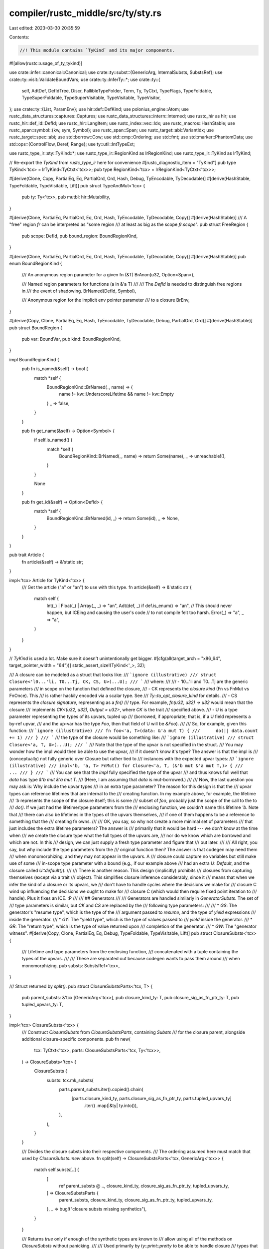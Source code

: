 compiler/rustc_middle/src/ty/sty.rs
===================================

Last edited: 2023-03-30 20:35:59

Contents:

.. code-block:: rs

    //! This module contains `TyKind` and its major components.

#![allow(rustc::usage_of_ty_tykind)]

use crate::infer::canonical::Canonical;
use crate::ty::subst::{GenericArg, InternalSubsts, SubstsRef};
use crate::ty::visit::ValidateBoundVars;
use crate::ty::InferTy::*;
use crate::ty::{
    self, AdtDef, DefIdTree, Discr, FallibleTypeFolder, Term, Ty, TyCtxt, TypeFlags, TypeFoldable,
    TypeSuperFoldable, TypeSuperVisitable, TypeVisitable, TypeVisitor,
};
use crate::ty::{List, ParamEnv};
use hir::def::DefKind;
use polonius_engine::Atom;
use rustc_data_structures::captures::Captures;
use rustc_data_structures::intern::Interned;
use rustc_hir as hir;
use rustc_hir::def_id::DefId;
use rustc_hir::LangItem;
use rustc_index::vec::Idx;
use rustc_macros::HashStable;
use rustc_span::symbol::{kw, sym, Symbol};
use rustc_span::Span;
use rustc_target::abi::VariantIdx;
use rustc_target::spec::abi;
use std::borrow::Cow;
use std::cmp::Ordering;
use std::fmt;
use std::marker::PhantomData;
use std::ops::{ControlFlow, Deref, Range};
use ty::util::IntTypeExt;

use rustc_type_ir::sty::TyKind::*;
use rustc_type_ir::RegionKind as IrRegionKind;
use rustc_type_ir::TyKind as IrTyKind;

// Re-export the `TyKind` from `rustc_type_ir` here for convenience
#[rustc_diagnostic_item = "TyKind"]
pub type TyKind<'tcx> = IrTyKind<TyCtxt<'tcx>>;
pub type RegionKind<'tcx> = IrRegionKind<TyCtxt<'tcx>>;

#[derive(Clone, Copy, PartialEq, Eq, PartialOrd, Ord, Hash, Debug, TyEncodable, TyDecodable)]
#[derive(HashStable, TypeFoldable, TypeVisitable, Lift)]
pub struct TypeAndMut<'tcx> {
    pub ty: Ty<'tcx>,
    pub mutbl: hir::Mutability,
}

#[derive(Clone, PartialEq, PartialOrd, Eq, Ord, Hash, TyEncodable, TyDecodable, Copy)]
#[derive(HashStable)]
/// A "free" region `fr` can be interpreted as "some region
/// at least as big as the scope `fr.scope`".
pub struct FreeRegion {
    pub scope: DefId,
    pub bound_region: BoundRegionKind,
}

#[derive(Clone, PartialEq, PartialOrd, Eq, Ord, Hash, TyEncodable, TyDecodable, Copy)]
#[derive(HashStable)]
pub enum BoundRegionKind {
    /// An anonymous region parameter for a given fn (&T)
    BrAnon(u32, Option<Span>),

    /// Named region parameters for functions (a in &'a T)
    ///
    /// The `DefId` is needed to distinguish free regions in
    /// the event of shadowing.
    BrNamed(DefId, Symbol),

    /// Anonymous region for the implicit env pointer parameter
    /// to a closure
    BrEnv,
}

#[derive(Copy, Clone, PartialEq, Eq, Hash, TyEncodable, TyDecodable, Debug, PartialOrd, Ord)]
#[derive(HashStable)]
pub struct BoundRegion {
    pub var: BoundVar,
    pub kind: BoundRegionKind,
}

impl BoundRegionKind {
    pub fn is_named(&self) -> bool {
        match *self {
            BoundRegionKind::BrNamed(_, name) => {
                name != kw::UnderscoreLifetime && name != kw::Empty
            }
            _ => false,
        }
    }

    pub fn get_name(&self) -> Option<Symbol> {
        if self.is_named() {
            match *self {
                BoundRegionKind::BrNamed(_, name) => return Some(name),
                _ => unreachable!(),
            }
        }

        None
    }

    pub fn get_id(&self) -> Option<DefId> {
        match *self {
            BoundRegionKind::BrNamed(id, _) => return Some(id),
            _ => None,
        }
    }
}

pub trait Article {
    fn article(&self) -> &'static str;
}

impl<'tcx> Article for TyKind<'tcx> {
    /// Get the article ("a" or "an") to use with this type.
    fn article(&self) -> &'static str {
        match self {
            Int(_) | Float(_) | Array(_, _) => "an",
            Adt(def, _) if def.is_enum() => "an",
            // This should never happen, but ICEing and causing the user's code
            // to not compile felt too harsh.
            Error(_) => "a",
            _ => "a",
        }
    }
}

// `TyKind` is used a lot. Make sure it doesn't unintentionally get bigger.
#[cfg(all(target_arch = "x86_64", target_pointer_width = "64"))]
static_assert_size!(TyKind<'_>, 32);

/// A closure can be modeled as a struct that looks like:
/// ```ignore (illustrative)
/// struct Closure<'l0...'li, T0...Tj, CK, CS, U>(...U);
/// ```
/// where:
///
/// - 'l0...'li and T0...Tj are the generic parameters
///   in scope on the function that defined the closure,
/// - CK represents the *closure kind* (Fn vs FnMut vs FnOnce). This
///   is rather hackily encoded via a scalar type. See
///   `Ty::to_opt_closure_kind` for details.
/// - CS represents the *closure signature*, representing as a `fn()`
///   type. For example, `fn(u32, u32) -> u32` would mean that the closure
///   implements `CK<(u32, u32), Output = u32>`, where `CK` is the trait
///   specified above.
/// - U is a type parameter representing the types of its upvars, tupled up
///   (borrowed, if appropriate; that is, if a U field represents a by-ref upvar,
///    and the up-var has the type `Foo`, then that field of U will be `&Foo`).
///
/// So, for example, given this function:
/// ```ignore (illustrative)
/// fn foo<'a, T>(data: &'a mut T) {
///      do(|| data.count += 1)
/// }
/// ```
/// the type of the closure would be something like:
/// ```ignore (illustrative)
/// struct Closure<'a, T, U>(...U);
/// ```
/// Note that the type of the upvar is not specified in the struct.
/// You may wonder how the impl would then be able to use the upvar,
/// if it doesn't know it's type? The answer is that the impl is
/// (conceptually) not fully generic over Closure but rather tied to
/// instances with the expected upvar types:
/// ```ignore (illustrative)
/// impl<'b, 'a, T> FnMut() for Closure<'a, T, (&'b mut &'a mut T,)> {
///     ...
/// }
/// ```
/// You can see that the *impl* fully specified the type of the upvar
/// and thus knows full well that `data` has type `&'b mut &'a mut T`.
/// (Here, I am assuming that `data` is mut-borrowed.)
///
/// Now, the last question you may ask is: Why include the upvar types
/// in an extra type parameter? The reason for this design is that the
/// upvar types can reference lifetimes that are internal to the
/// creating function. In my example above, for example, the lifetime
/// `'b` represents the scope of the closure itself; this is some
/// subset of `foo`, probably just the scope of the call to the to
/// `do()`. If we just had the lifetime/type parameters from the
/// enclosing function, we couldn't name this lifetime `'b`. Note that
/// there can also be lifetimes in the types of the upvars themselves,
/// if one of them happens to be a reference to something that the
/// creating fn owns.
///
/// OK, you say, so why not create a more minimal set of parameters
/// that just includes the extra lifetime parameters? The answer is
/// primarily that it would be hard --- we don't know at the time when
/// we create the closure type what the full types of the upvars are,
/// nor do we know which are borrowed and which are not. In this
/// design, we can just supply a fresh type parameter and figure that
/// out later.
///
/// All right, you say, but why include the type parameters from the
/// original function then? The answer is that codegen may need them
/// when monomorphizing, and they may not appear in the upvars. A
/// closure could capture no variables but still make use of some
/// in-scope type parameter with a bound (e.g., if our example above
/// had an extra `U: Default`, and the closure called `U::default()`).
///
/// There is another reason. This design (implicitly) prohibits
/// closures from capturing themselves (except via a trait
/// object). This simplifies closure inference considerably, since it
/// means that when we infer the kind of a closure or its upvars, we
/// don't have to handle cycles where the decisions we make for
/// closure C wind up influencing the decisions we ought to make for
/// closure C (which would then require fixed point iteration to
/// handle). Plus it fixes an ICE. :P
///
/// ## Generators
///
/// Generators are handled similarly in `GeneratorSubsts`. The set of
/// type parameters is similar, but `CK` and `CS` are replaced by the
/// following type parameters:
///
/// * `GS`: The generator's "resume type", which is the type of the
///   argument passed to `resume`, and the type of `yield` expressions
///   inside the generator.
/// * `GY`: The "yield type", which is the type of values passed to
///   `yield` inside the generator.
/// * `GR`: The "return type", which is the type of value returned upon
///   completion of the generator.
/// * `GW`: The "generator witness".
#[derive(Copy, Clone, PartialEq, Eq, Debug, TypeFoldable, TypeVisitable, Lift)]
pub struct ClosureSubsts<'tcx> {
    /// Lifetime and type parameters from the enclosing function,
    /// concatenated with a tuple containing the types of the upvars.
    ///
    /// These are separated out because codegen wants to pass them around
    /// when monomorphizing.
    pub substs: SubstsRef<'tcx>,
}

/// Struct returned by `split()`.
pub struct ClosureSubstsParts<'tcx, T> {
    pub parent_substs: &'tcx [GenericArg<'tcx>],
    pub closure_kind_ty: T,
    pub closure_sig_as_fn_ptr_ty: T,
    pub tupled_upvars_ty: T,
}

impl<'tcx> ClosureSubsts<'tcx> {
    /// Construct `ClosureSubsts` from `ClosureSubstsParts`, containing `Substs`
    /// for the closure parent, alongside additional closure-specific components.
    pub fn new(
        tcx: TyCtxt<'tcx>,
        parts: ClosureSubstsParts<'tcx, Ty<'tcx>>,
    ) -> ClosureSubsts<'tcx> {
        ClosureSubsts {
            substs: tcx.mk_substs(
                parts.parent_substs.iter().copied().chain(
                    [parts.closure_kind_ty, parts.closure_sig_as_fn_ptr_ty, parts.tupled_upvars_ty]
                        .iter()
                        .map(|&ty| ty.into()),
                ),
            ),
        }
    }

    /// Divides the closure substs into their respective components.
    /// The ordering assumed here must match that used by `ClosureSubsts::new` above.
    fn split(self) -> ClosureSubstsParts<'tcx, GenericArg<'tcx>> {
        match self.substs[..] {
            [
                ref parent_substs @ ..,
                closure_kind_ty,
                closure_sig_as_fn_ptr_ty,
                tupled_upvars_ty,
            ] => ClosureSubstsParts {
                parent_substs,
                closure_kind_ty,
                closure_sig_as_fn_ptr_ty,
                tupled_upvars_ty,
            },
            _ => bug!("closure substs missing synthetics"),
        }
    }

    /// Returns `true` only if enough of the synthetic types are known to
    /// allow using all of the methods on `ClosureSubsts` without panicking.
    ///
    /// Used primarily by `ty::print::pretty` to be able to handle closure
    /// types that haven't had their synthetic types substituted in.
    pub fn is_valid(self) -> bool {
        self.substs.len() >= 3
            && matches!(self.split().tupled_upvars_ty.expect_ty().kind(), Tuple(_))
    }

    /// Returns the substitutions of the closure's parent.
    pub fn parent_substs(self) -> &'tcx [GenericArg<'tcx>] {
        self.split().parent_substs
    }

    /// Returns an iterator over the list of types of captured paths by the closure.
    /// In case there was a type error in figuring out the types of the captured path, an
    /// empty iterator is returned.
    #[inline]
    pub fn upvar_tys(self) -> impl Iterator<Item = Ty<'tcx>> + 'tcx {
        match self.tupled_upvars_ty().kind() {
            TyKind::Error(_) => None,
            TyKind::Tuple(..) => Some(self.tupled_upvars_ty().tuple_fields()),
            TyKind::Infer(_) => bug!("upvar_tys called before capture types are inferred"),
            ty => bug!("Unexpected representation of upvar types tuple {:?}", ty),
        }
        .into_iter()
        .flatten()
    }

    /// Returns the tuple type representing the upvars for this closure.
    #[inline]
    pub fn tupled_upvars_ty(self) -> Ty<'tcx> {
        self.split().tupled_upvars_ty.expect_ty()
    }

    /// Returns the closure kind for this closure; may return a type
    /// variable during inference. To get the closure kind during
    /// inference, use `infcx.closure_kind(substs)`.
    pub fn kind_ty(self) -> Ty<'tcx> {
        self.split().closure_kind_ty.expect_ty()
    }

    /// Returns the `fn` pointer type representing the closure signature for this
    /// closure.
    // FIXME(eddyb) this should be unnecessary, as the shallowly resolved
    // type is known at the time of the creation of `ClosureSubsts`,
    // see `rustc_hir_analysis::check::closure`.
    pub fn sig_as_fn_ptr_ty(self) -> Ty<'tcx> {
        self.split().closure_sig_as_fn_ptr_ty.expect_ty()
    }

    /// Returns the closure kind for this closure; only usable outside
    /// of an inference context, because in that context we know that
    /// there are no type variables.
    ///
    /// If you have an inference context, use `infcx.closure_kind()`.
    pub fn kind(self) -> ty::ClosureKind {
        self.kind_ty().to_opt_closure_kind().unwrap()
    }

    /// Extracts the signature from the closure.
    pub fn sig(self) -> ty::PolyFnSig<'tcx> {
        let ty = self.sig_as_fn_ptr_ty();
        match ty.kind() {
            ty::FnPtr(sig) => *sig,
            _ => bug!("closure_sig_as_fn_ptr_ty is not a fn-ptr: {:?}", ty.kind()),
        }
    }

    pub fn print_as_impl_trait(self) -> ty::print::PrintClosureAsImpl<'tcx> {
        ty::print::PrintClosureAsImpl { closure: self }
    }
}

/// Similar to `ClosureSubsts`; see the above documentation for more.
#[derive(Copy, Clone, PartialEq, Eq, Debug, TypeFoldable, TypeVisitable, Lift)]
pub struct GeneratorSubsts<'tcx> {
    pub substs: SubstsRef<'tcx>,
}

pub struct GeneratorSubstsParts<'tcx, T> {
    pub parent_substs: &'tcx [GenericArg<'tcx>],
    pub resume_ty: T,
    pub yield_ty: T,
    pub return_ty: T,
    pub witness: T,
    pub tupled_upvars_ty: T,
}

impl<'tcx> GeneratorSubsts<'tcx> {
    /// Construct `GeneratorSubsts` from `GeneratorSubstsParts`, containing `Substs`
    /// for the generator parent, alongside additional generator-specific components.
    pub fn new(
        tcx: TyCtxt<'tcx>,
        parts: GeneratorSubstsParts<'tcx, Ty<'tcx>>,
    ) -> GeneratorSubsts<'tcx> {
        GeneratorSubsts {
            substs: tcx.mk_substs(
                parts.parent_substs.iter().copied().chain(
                    [
                        parts.resume_ty,
                        parts.yield_ty,
                        parts.return_ty,
                        parts.witness,
                        parts.tupled_upvars_ty,
                    ]
                    .iter()
                    .map(|&ty| ty.into()),
                ),
            ),
        }
    }

    /// Divides the generator substs into their respective components.
    /// The ordering assumed here must match that used by `GeneratorSubsts::new` above.
    fn split(self) -> GeneratorSubstsParts<'tcx, GenericArg<'tcx>> {
        match self.substs[..] {
            [ref parent_substs @ .., resume_ty, yield_ty, return_ty, witness, tupled_upvars_ty] => {
                GeneratorSubstsParts {
                    parent_substs,
                    resume_ty,
                    yield_ty,
                    return_ty,
                    witness,
                    tupled_upvars_ty,
                }
            }
            _ => bug!("generator substs missing synthetics"),
        }
    }

    /// Returns `true` only if enough of the synthetic types are known to
    /// allow using all of the methods on `GeneratorSubsts` without panicking.
    ///
    /// Used primarily by `ty::print::pretty` to be able to handle generator
    /// types that haven't had their synthetic types substituted in.
    pub fn is_valid(self) -> bool {
        self.substs.len() >= 5
            && matches!(self.split().tupled_upvars_ty.expect_ty().kind(), Tuple(_))
    }

    /// Returns the substitutions of the generator's parent.
    pub fn parent_substs(self) -> &'tcx [GenericArg<'tcx>] {
        self.split().parent_substs
    }

    /// This describes the types that can be contained in a generator.
    /// It will be a type variable initially and unified in the last stages of typeck of a body.
    /// It contains a tuple of all the types that could end up on a generator frame.
    /// The state transformation MIR pass may only produce layouts which mention types
    /// in this tuple. Upvars are not counted here.
    pub fn witness(self) -> Ty<'tcx> {
        self.split().witness.expect_ty()
    }

    /// Returns an iterator over the list of types of captured paths by the generator.
    /// In case there was a type error in figuring out the types of the captured path, an
    /// empty iterator is returned.
    #[inline]
    pub fn upvar_tys(self) -> impl Iterator<Item = Ty<'tcx>> + 'tcx {
        match self.tupled_upvars_ty().kind() {
            TyKind::Error(_) => None,
            TyKind::Tuple(..) => Some(self.tupled_upvars_ty().tuple_fields()),
            TyKind::Infer(_) => bug!("upvar_tys called before capture types are inferred"),
            ty => bug!("Unexpected representation of upvar types tuple {:?}", ty),
        }
        .into_iter()
        .flatten()
    }

    /// Returns the tuple type representing the upvars for this generator.
    #[inline]
    pub fn tupled_upvars_ty(self) -> Ty<'tcx> {
        self.split().tupled_upvars_ty.expect_ty()
    }

    /// Returns the type representing the resume type of the generator.
    pub fn resume_ty(self) -> Ty<'tcx> {
        self.split().resume_ty.expect_ty()
    }

    /// Returns the type representing the yield type of the generator.
    pub fn yield_ty(self) -> Ty<'tcx> {
        self.split().yield_ty.expect_ty()
    }

    /// Returns the type representing the return type of the generator.
    pub fn return_ty(self) -> Ty<'tcx> {
        self.split().return_ty.expect_ty()
    }

    /// Returns the "generator signature", which consists of its yield
    /// and return types.
    ///
    /// N.B., some bits of the code prefers to see this wrapped in a
    /// binder, but it never contains bound regions. Probably this
    /// function should be removed.
    pub fn poly_sig(self) -> PolyGenSig<'tcx> {
        ty::Binder::dummy(self.sig())
    }

    /// Returns the "generator signature", which consists of its resume, yield
    /// and return types.
    pub fn sig(self) -> GenSig<'tcx> {
        ty::GenSig {
            resume_ty: self.resume_ty(),
            yield_ty: self.yield_ty(),
            return_ty: self.return_ty(),
        }
    }
}

impl<'tcx> GeneratorSubsts<'tcx> {
    /// Generator has not been resumed yet.
    pub const UNRESUMED: usize = 0;
    /// Generator has returned or is completed.
    pub const RETURNED: usize = 1;
    /// Generator has been poisoned.
    pub const POISONED: usize = 2;

    const UNRESUMED_NAME: &'static str = "Unresumed";
    const RETURNED_NAME: &'static str = "Returned";
    const POISONED_NAME: &'static str = "Panicked";

    /// The valid variant indices of this generator.
    #[inline]
    pub fn variant_range(&self, def_id: DefId, tcx: TyCtxt<'tcx>) -> Range<VariantIdx> {
        // FIXME requires optimized MIR
        let num_variants = tcx.generator_layout(def_id).unwrap().variant_fields.len();
        VariantIdx::new(0)..VariantIdx::new(num_variants)
    }

    /// The discriminant for the given variant. Panics if the `variant_index` is
    /// out of range.
    #[inline]
    pub fn discriminant_for_variant(
        &self,
        def_id: DefId,
        tcx: TyCtxt<'tcx>,
        variant_index: VariantIdx,
    ) -> Discr<'tcx> {
        // Generators don't support explicit discriminant values, so they are
        // the same as the variant index.
        assert!(self.variant_range(def_id, tcx).contains(&variant_index));
        Discr { val: variant_index.as_usize() as u128, ty: self.discr_ty(tcx) }
    }

    /// The set of all discriminants for the generator, enumerated with their
    /// variant indices.
    #[inline]
    pub fn discriminants(
        self,
        def_id: DefId,
        tcx: TyCtxt<'tcx>,
    ) -> impl Iterator<Item = (VariantIdx, Discr<'tcx>)> + Captures<'tcx> {
        self.variant_range(def_id, tcx).map(move |index| {
            (index, Discr { val: index.as_usize() as u128, ty: self.discr_ty(tcx) })
        })
    }

    /// Calls `f` with a reference to the name of the enumerator for the given
    /// variant `v`.
    pub fn variant_name(v: VariantIdx) -> Cow<'static, str> {
        match v.as_usize() {
            Self::UNRESUMED => Cow::from(Self::UNRESUMED_NAME),
            Self::RETURNED => Cow::from(Self::RETURNED_NAME),
            Self::POISONED => Cow::from(Self::POISONED_NAME),
            _ => Cow::from(format!("Suspend{}", v.as_usize() - 3)),
        }
    }

    /// The type of the state discriminant used in the generator type.
    #[inline]
    pub fn discr_ty(&self, tcx: TyCtxt<'tcx>) -> Ty<'tcx> {
        tcx.types.u32
    }

    /// This returns the types of the MIR locals which had to be stored across suspension points.
    /// It is calculated in rustc_mir_transform::generator::StateTransform.
    /// All the types here must be in the tuple in GeneratorInterior.
    ///
    /// The locals are grouped by their variant number. Note that some locals may
    /// be repeated in multiple variants.
    #[inline]
    pub fn state_tys(
        self,
        def_id: DefId,
        tcx: TyCtxt<'tcx>,
    ) -> impl Iterator<Item = impl Iterator<Item = Ty<'tcx>> + Captures<'tcx>> {
        let layout = tcx.generator_layout(def_id).unwrap();
        layout.variant_fields.iter().map(move |variant| {
            variant
                .iter()
                .map(move |field| ty::EarlyBinder(layout.field_tys[*field]).subst(tcx, self.substs))
        })
    }

    /// This is the types of the fields of a generator which are not stored in a
    /// variant.
    #[inline]
    pub fn prefix_tys(self) -> impl Iterator<Item = Ty<'tcx>> {
        self.upvar_tys()
    }
}

#[derive(Debug, Copy, Clone, HashStable)]
pub enum UpvarSubsts<'tcx> {
    Closure(SubstsRef<'tcx>),
    Generator(SubstsRef<'tcx>),
}

impl<'tcx> UpvarSubsts<'tcx> {
    /// Returns an iterator over the list of types of captured paths by the closure/generator.
    /// In case there was a type error in figuring out the types of the captured path, an
    /// empty iterator is returned.
    #[inline]
    pub fn upvar_tys(self) -> impl Iterator<Item = Ty<'tcx>> + 'tcx {
        let tupled_tys = match self {
            UpvarSubsts::Closure(substs) => substs.as_closure().tupled_upvars_ty(),
            UpvarSubsts::Generator(substs) => substs.as_generator().tupled_upvars_ty(),
        };

        match tupled_tys.kind() {
            TyKind::Error(_) => None,
            TyKind::Tuple(..) => Some(self.tupled_upvars_ty().tuple_fields()),
            TyKind::Infer(_) => bug!("upvar_tys called before capture types are inferred"),
            ty => bug!("Unexpected representation of upvar types tuple {:?}", ty),
        }
        .into_iter()
        .flatten()
    }

    #[inline]
    pub fn tupled_upvars_ty(self) -> Ty<'tcx> {
        match self {
            UpvarSubsts::Closure(substs) => substs.as_closure().tupled_upvars_ty(),
            UpvarSubsts::Generator(substs) => substs.as_generator().tupled_upvars_ty(),
        }
    }
}

/// An inline const is modeled like
/// ```ignore (illustrative)
/// const InlineConst<'l0...'li, T0...Tj, R>: R;
/// ```
/// where:
///
/// - 'l0...'li and T0...Tj are the generic parameters
///   inherited from the item that defined the inline const,
/// - R represents the type of the constant.
///
/// When the inline const is instantiated, `R` is substituted as the actual inferred
/// type of the constant. The reason that `R` is represented as an extra type parameter
/// is the same reason that [`ClosureSubsts`] have `CS` and `U` as type parameters:
/// inline const can reference lifetimes that are internal to the creating function.
#[derive(Copy, Clone, Debug, TypeFoldable, TypeVisitable)]
pub struct InlineConstSubsts<'tcx> {
    /// Generic parameters from the enclosing item,
    /// concatenated with the inferred type of the constant.
    pub substs: SubstsRef<'tcx>,
}

/// Struct returned by `split()`.
pub struct InlineConstSubstsParts<'tcx, T> {
    pub parent_substs: &'tcx [GenericArg<'tcx>],
    pub ty: T,
}

impl<'tcx> InlineConstSubsts<'tcx> {
    /// Construct `InlineConstSubsts` from `InlineConstSubstsParts`.
    pub fn new(
        tcx: TyCtxt<'tcx>,
        parts: InlineConstSubstsParts<'tcx, Ty<'tcx>>,
    ) -> InlineConstSubsts<'tcx> {
        InlineConstSubsts {
            substs: tcx.mk_substs(
                parts.parent_substs.iter().copied().chain(std::iter::once(parts.ty.into())),
            ),
        }
    }

    /// Divides the inline const substs into their respective components.
    /// The ordering assumed here must match that used by `InlineConstSubsts::new` above.
    fn split(self) -> InlineConstSubstsParts<'tcx, GenericArg<'tcx>> {
        match self.substs[..] {
            [ref parent_substs @ .., ty] => InlineConstSubstsParts { parent_substs, ty },
            _ => bug!("inline const substs missing synthetics"),
        }
    }

    /// Returns the substitutions of the inline const's parent.
    pub fn parent_substs(self) -> &'tcx [GenericArg<'tcx>] {
        self.split().parent_substs
    }

    /// Returns the type of this inline const.
    pub fn ty(self) -> Ty<'tcx> {
        self.split().ty.expect_ty()
    }
}

#[derive(Debug, Copy, Clone, PartialEq, PartialOrd, Ord, Eq, Hash, TyEncodable, TyDecodable)]
#[derive(HashStable, TypeFoldable, TypeVisitable, Lift)]
pub enum ExistentialPredicate<'tcx> {
    /// E.g., `Iterator`.
    Trait(ExistentialTraitRef<'tcx>),
    /// E.g., `Iterator::Item = T`.
    Projection(ExistentialProjection<'tcx>),
    /// E.g., `Send`.
    AutoTrait(DefId),
}

impl<'tcx> ExistentialPredicate<'tcx> {
    /// Compares via an ordering that will not change if modules are reordered or other changes are
    /// made to the tree. In particular, this ordering is preserved across incremental compilations.
    pub fn stable_cmp(&self, tcx: TyCtxt<'tcx>, other: &Self) -> Ordering {
        use self::ExistentialPredicate::*;
        match (*self, *other) {
            (Trait(_), Trait(_)) => Ordering::Equal,
            (Projection(ref a), Projection(ref b)) => {
                tcx.def_path_hash(a.def_id).cmp(&tcx.def_path_hash(b.def_id))
            }
            (AutoTrait(ref a), AutoTrait(ref b)) => {
                tcx.def_path_hash(*a).cmp(&tcx.def_path_hash(*b))
            }
            (Trait(_), _) => Ordering::Less,
            (Projection(_), Trait(_)) => Ordering::Greater,
            (Projection(_), _) => Ordering::Less,
            (AutoTrait(_), _) => Ordering::Greater,
        }
    }
}

pub type PolyExistentialPredicate<'tcx> = Binder<'tcx, ExistentialPredicate<'tcx>>;

impl<'tcx> PolyExistentialPredicate<'tcx> {
    /// Given an existential predicate like `?Self: PartialEq<u32>` (e.g., derived from `dyn PartialEq<u32>`),
    /// and a concrete type `self_ty`, returns a full predicate where the existentially quantified variable `?Self`
    /// has been replaced with `self_ty` (e.g., `self_ty: PartialEq<u32>`, in our example).
    pub fn with_self_ty(&self, tcx: TyCtxt<'tcx>, self_ty: Ty<'tcx>) -> ty::Predicate<'tcx> {
        use crate::ty::ToPredicate;
        match self.skip_binder() {
            ExistentialPredicate::Trait(tr) => {
                self.rebind(tr).with_self_ty(tcx, self_ty).without_const().to_predicate(tcx)
            }
            ExistentialPredicate::Projection(p) => {
                self.rebind(p.with_self_ty(tcx, self_ty)).to_predicate(tcx)
            }
            ExistentialPredicate::AutoTrait(did) => {
                let generics = tcx.generics_of(did);
                let trait_ref = if generics.params.len() == 1 {
                    tcx.mk_trait_ref(did, [self_ty])
                } else {
                    // If this is an ill-formed auto trait, then synthesize
                    // new error substs for the missing generics.
                    let err_substs =
                        ty::InternalSubsts::extend_with_error(tcx, did, &[self_ty.into()]);
                    tcx.mk_trait_ref(did, err_substs)
                };
                self.rebind(trait_ref).without_const().to_predicate(tcx)
            }
        }
    }
}

impl<'tcx> List<ty::PolyExistentialPredicate<'tcx>> {
    /// Returns the "principal `DefId`" of this set of existential predicates.
    ///
    /// A Rust trait object type consists (in addition to a lifetime bound)
    /// of a set of trait bounds, which are separated into any number
    /// of auto-trait bounds, and at most one non-auto-trait bound. The
    /// non-auto-trait bound is called the "principal" of the trait
    /// object.
    ///
    /// Only the principal can have methods or type parameters (because
    /// auto traits can have neither of them). This is important, because
    /// it means the auto traits can be treated as an unordered set (methods
    /// would force an order for the vtable, while relating traits with
    /// type parameters without knowing the order to relate them in is
    /// a rather non-trivial task).
    ///
    /// For example, in the trait object `dyn fmt::Debug + Sync`, the
    /// principal bound is `Some(fmt::Debug)`, while the auto-trait bounds
    /// are the set `{Sync}`.
    ///
    /// It is also possible to have a "trivial" trait object that
    /// consists only of auto traits, with no principal - for example,
    /// `dyn Send + Sync`. In that case, the set of auto-trait bounds
    /// is `{Send, Sync}`, while there is no principal. These trait objects
    /// have a "trivial" vtable consisting of just the size, alignment,
    /// and destructor.
    pub fn principal(&self) -> Option<ty::Binder<'tcx, ExistentialTraitRef<'tcx>>> {
        self[0]
            .map_bound(|this| match this {
                ExistentialPredicate::Trait(tr) => Some(tr),
                _ => None,
            })
            .transpose()
    }

    pub fn principal_def_id(&self) -> Option<DefId> {
        self.principal().map(|trait_ref| trait_ref.skip_binder().def_id)
    }

    #[inline]
    pub fn projection_bounds<'a>(
        &'a self,
    ) -> impl Iterator<Item = ty::Binder<'tcx, ExistentialProjection<'tcx>>> + 'a {
        self.iter().filter_map(|predicate| {
            predicate
                .map_bound(|pred| match pred {
                    ExistentialPredicate::Projection(projection) => Some(projection),
                    _ => None,
                })
                .transpose()
        })
    }

    #[inline]
    pub fn auto_traits<'a>(&'a self) -> impl Iterator<Item = DefId> + Captures<'tcx> + 'a {
        self.iter().filter_map(|predicate| match predicate.skip_binder() {
            ExistentialPredicate::AutoTrait(did) => Some(did),
            _ => None,
        })
    }
}

/// A complete reference to a trait. These take numerous guises in syntax,
/// but perhaps the most recognizable form is in a where-clause:
/// ```ignore (illustrative)
/// T: Foo<U>
/// ```
/// This would be represented by a trait-reference where the `DefId` is the
/// `DefId` for the trait `Foo` and the substs define `T` as parameter 0,
/// and `U` as parameter 1.
///
/// Trait references also appear in object types like `Foo<U>`, but in
/// that case the `Self` parameter is absent from the substitutions.
#[derive(Copy, Clone, PartialEq, Eq, PartialOrd, Ord, Hash, TyEncodable, TyDecodable)]
#[derive(HashStable, TypeFoldable, TypeVisitable, Lift)]
pub struct TraitRef<'tcx> {
    pub def_id: DefId,
    pub substs: SubstsRef<'tcx>,
    /// This field exists to prevent the creation of `TraitRef` without
    /// calling [TyCtxt::mk_trait_ref].
    pub(super) _use_mk_trait_ref_instead: (),
}

impl<'tcx> TraitRef<'tcx> {
    pub fn with_self_ty(self, tcx: TyCtxt<'tcx>, self_ty: Ty<'tcx>) -> Self {
        tcx.mk_trait_ref(
            self.def_id,
            [self_ty.into()].into_iter().chain(self.substs.iter().skip(1)),
        )
    }

    /// Returns a `TraitRef` of the form `P0: Foo<P1..Pn>` where `Pi`
    /// are the parameters defined on trait.
    pub fn identity(tcx: TyCtxt<'tcx>, def_id: DefId) -> Binder<'tcx, TraitRef<'tcx>> {
        ty::Binder::dummy(tcx.mk_trait_ref(def_id, InternalSubsts::identity_for_item(tcx, def_id)))
    }

    #[inline]
    pub fn self_ty(&self) -> Ty<'tcx> {
        self.substs.type_at(0)
    }

    pub fn from_method(
        tcx: TyCtxt<'tcx>,
        trait_id: DefId,
        substs: SubstsRef<'tcx>,
    ) -> ty::TraitRef<'tcx> {
        let defs = tcx.generics_of(trait_id);
        tcx.mk_trait_ref(trait_id, tcx.intern_substs(&substs[..defs.params.len()]))
    }
}

pub type PolyTraitRef<'tcx> = Binder<'tcx, TraitRef<'tcx>>;

impl<'tcx> PolyTraitRef<'tcx> {
    pub fn self_ty(&self) -> Binder<'tcx, Ty<'tcx>> {
        self.map_bound_ref(|tr| tr.self_ty())
    }

    pub fn def_id(&self) -> DefId {
        self.skip_binder().def_id
    }
}

impl rustc_errors::IntoDiagnosticArg for PolyTraitRef<'_> {
    fn into_diagnostic_arg(self) -> rustc_errors::DiagnosticArgValue<'static> {
        self.to_string().into_diagnostic_arg()
    }
}

/// An existential reference to a trait, where `Self` is erased.
/// For example, the trait object `Trait<'a, 'b, X, Y>` is:
/// ```ignore (illustrative)
/// exists T. T: Trait<'a, 'b, X, Y>
/// ```
/// The substitutions don't include the erased `Self`, only trait
/// type and lifetime parameters (`[X, Y]` and `['a, 'b]` above).
#[derive(Copy, Clone, PartialEq, Eq, PartialOrd, Ord, Hash, TyEncodable, TyDecodable)]
#[derive(HashStable, TypeFoldable, TypeVisitable, Lift)]
pub struct ExistentialTraitRef<'tcx> {
    pub def_id: DefId,
    pub substs: SubstsRef<'tcx>,
}

impl<'tcx> ExistentialTraitRef<'tcx> {
    pub fn erase_self_ty(
        tcx: TyCtxt<'tcx>,
        trait_ref: ty::TraitRef<'tcx>,
    ) -> ty::ExistentialTraitRef<'tcx> {
        // Assert there is a Self.
        trait_ref.substs.type_at(0);

        ty::ExistentialTraitRef {
            def_id: trait_ref.def_id,
            substs: tcx.intern_substs(&trait_ref.substs[1..]),
        }
    }

    /// Object types don't have a self type specified. Therefore, when
    /// we convert the principal trait-ref into a normal trait-ref,
    /// you must give *some* self type. A common choice is `mk_err()`
    /// or some placeholder type.
    pub fn with_self_ty(&self, tcx: TyCtxt<'tcx>, self_ty: Ty<'tcx>) -> ty::TraitRef<'tcx> {
        // otherwise the escaping vars would be captured by the binder
        // debug_assert!(!self_ty.has_escaping_bound_vars());

        tcx.mk_trait_ref(self.def_id, [self_ty.into()].into_iter().chain(self.substs.iter()))
    }
}

pub type PolyExistentialTraitRef<'tcx> = Binder<'tcx, ExistentialTraitRef<'tcx>>;

impl<'tcx> PolyExistentialTraitRef<'tcx> {
    pub fn def_id(&self) -> DefId {
        self.skip_binder().def_id
    }

    /// Object types don't have a self type specified. Therefore, when
    /// we convert the principal trait-ref into a normal trait-ref,
    /// you must give *some* self type. A common choice is `mk_err()`
    /// or some placeholder type.
    pub fn with_self_ty(&self, tcx: TyCtxt<'tcx>, self_ty: Ty<'tcx>) -> ty::PolyTraitRef<'tcx> {
        self.map_bound(|trait_ref| trait_ref.with_self_ty(tcx, self_ty))
    }
}

#[derive(Copy, Clone, PartialEq, Eq, PartialOrd, Ord, Hash, Debug, TyEncodable, TyDecodable)]
#[derive(HashStable)]
pub enum BoundVariableKind {
    Ty(BoundTyKind),
    Region(BoundRegionKind),
    Const,
}

impl BoundVariableKind {
    pub fn expect_region(self) -> BoundRegionKind {
        match self {
            BoundVariableKind::Region(lt) => lt,
            _ => bug!("expected a region, but found another kind"),
        }
    }

    pub fn expect_ty(self) -> BoundTyKind {
        match self {
            BoundVariableKind::Ty(ty) => ty,
            _ => bug!("expected a type, but found another kind"),
        }
    }

    pub fn expect_const(self) {
        match self {
            BoundVariableKind::Const => (),
            _ => bug!("expected a const, but found another kind"),
        }
    }
}

/// Binder is a binder for higher-ranked lifetimes or types. It is part of the
/// compiler's representation for things like `for<'a> Fn(&'a isize)`
/// (which would be represented by the type `PolyTraitRef ==
/// Binder<'tcx, TraitRef>`). Note that when we instantiate,
/// erase, or otherwise "discharge" these bound vars, we change the
/// type from `Binder<'tcx, T>` to just `T` (see
/// e.g., `liberate_late_bound_regions`).
///
/// `Decodable` and `Encodable` are implemented for `Binder<T>` using the `impl_binder_encode_decode!` macro.
#[derive(Copy, Clone, PartialEq, Eq, PartialOrd, Ord, Hash, Debug)]
#[derive(HashStable, Lift)]
pub struct Binder<'tcx, T>(T, &'tcx List<BoundVariableKind>);

impl<'tcx, T> Binder<'tcx, T>
where
    T: TypeVisitable<'tcx>,
{
    /// Wraps `value` in a binder, asserting that `value` does not
    /// contain any bound vars that would be bound by the
    /// binder. This is commonly used to 'inject' a value T into a
    /// different binding level.
    #[track_caller]
    pub fn dummy(value: T) -> Binder<'tcx, T> {
        assert!(
            !value.has_escaping_bound_vars(),
            "`{value:?}` has escaping bound vars, so it cannot be wrapped in a dummy binder."
        );
        Binder(value, ty::List::empty())
    }

    pub fn bind_with_vars(value: T, vars: &'tcx List<BoundVariableKind>) -> Binder<'tcx, T> {
        if cfg!(debug_assertions) {
            let mut validator = ValidateBoundVars::new(vars);
            value.visit_with(&mut validator);
        }
        Binder(value, vars)
    }
}

impl<'tcx, T> Binder<'tcx, T> {
    /// Skips the binder and returns the "bound" value. This is a
    /// risky thing to do because it's easy to get confused about
    /// De Bruijn indices and the like. It is usually better to
    /// discharge the binder using `no_bound_vars` or
    /// `replace_late_bound_regions` or something like
    /// that. `skip_binder` is only valid when you are either
    /// extracting data that has nothing to do with bound vars, you
    /// are doing some sort of test that does not involve bound
    /// regions, or you are being very careful about your depth
    /// accounting.
    ///
    /// Some examples where `skip_binder` is reasonable:
    ///
    /// - extracting the `DefId` from a PolyTraitRef;
    /// - comparing the self type of a PolyTraitRef to see if it is equal to
    ///   a type parameter `X`, since the type `X` does not reference any regions
    pub fn skip_binder(self) -> T {
        self.0
    }

    pub fn bound_vars(&self) -> &'tcx List<BoundVariableKind> {
        self.1
    }

    pub fn as_ref(&self) -> Binder<'tcx, &T> {
        Binder(&self.0, self.1)
    }

    pub fn as_deref(&self) -> Binder<'tcx, &T::Target>
    where
        T: Deref,
    {
        Binder(&self.0, self.1)
    }

    pub fn map_bound_ref_unchecked<F, U>(&self, f: F) -> Binder<'tcx, U>
    where
        F: FnOnce(&T) -> U,
    {
        let value = f(&self.0);
        Binder(value, self.1)
    }

    pub fn map_bound_ref<F, U: TypeVisitable<'tcx>>(&self, f: F) -> Binder<'tcx, U>
    where
        F: FnOnce(&T) -> U,
    {
        self.as_ref().map_bound(f)
    }

    pub fn map_bound<F, U: TypeVisitable<'tcx>>(self, f: F) -> Binder<'tcx, U>
    where
        F: FnOnce(T) -> U,
    {
        let value = f(self.0);
        if cfg!(debug_assertions) {
            let mut validator = ValidateBoundVars::new(self.1);
            value.visit_with(&mut validator);
        }
        Binder(value, self.1)
    }

    pub fn try_map_bound<F, U: TypeVisitable<'tcx>, E>(self, f: F) -> Result<Binder<'tcx, U>, E>
    where
        F: FnOnce(T) -> Result<U, E>,
    {
        let value = f(self.0)?;
        if cfg!(debug_assertions) {
            let mut validator = ValidateBoundVars::new(self.1);
            value.visit_with(&mut validator);
        }
        Ok(Binder(value, self.1))
    }

    /// Wraps a `value` in a binder, using the same bound variables as the
    /// current `Binder`. This should not be used if the new value *changes*
    /// the bound variables. Note: the (old or new) value itself does not
    /// necessarily need to *name* all the bound variables.
    ///
    /// This currently doesn't do anything different than `bind`, because we
    /// don't actually track bound vars. However, semantically, it is different
    /// because bound vars aren't allowed to change here, whereas they are
    /// in `bind`. This may be (debug) asserted in the future.
    pub fn rebind<U>(&self, value: U) -> Binder<'tcx, U>
    where
        U: TypeVisitable<'tcx>,
    {
        if cfg!(debug_assertions) {
            let mut validator = ValidateBoundVars::new(self.bound_vars());
            value.visit_with(&mut validator);
        }
        Binder(value, self.1)
    }

    /// Unwraps and returns the value within, but only if it contains
    /// no bound vars at all. (In other words, if this binder --
    /// and indeed any enclosing binder -- doesn't bind anything at
    /// all.) Otherwise, returns `None`.
    ///
    /// (One could imagine having a method that just unwraps a single
    /// binder, but permits late-bound vars bound by enclosing
    /// binders, but that would require adjusting the debruijn
    /// indices, and given the shallow binding structure we often use,
    /// would not be that useful.)
    pub fn no_bound_vars(self) -> Option<T>
    where
        T: TypeVisitable<'tcx>,
    {
        if self.0.has_escaping_bound_vars() { None } else { Some(self.skip_binder()) }
    }

    /// Splits the contents into two things that share the same binder
    /// level as the original, returning two distinct binders.
    ///
    /// `f` should consider bound regions at depth 1 to be free, and
    /// anything it produces with bound regions at depth 1 will be
    /// bound in the resulting return values.
    pub fn split<U, V, F>(self, f: F) -> (Binder<'tcx, U>, Binder<'tcx, V>)
    where
        F: FnOnce(T) -> (U, V),
    {
        let (u, v) = f(self.0);
        (Binder(u, self.1), Binder(v, self.1))
    }
}

impl<'tcx, T> Binder<'tcx, Option<T>> {
    pub fn transpose(self) -> Option<Binder<'tcx, T>> {
        let bound_vars = self.1;
        self.0.map(|v| Binder(v, bound_vars))
    }
}

impl<'tcx, T: IntoIterator> Binder<'tcx, T> {
    pub fn iter(self) -> impl Iterator<Item = ty::Binder<'tcx, T::Item>> {
        let bound_vars = self.1;
        self.0.into_iter().map(|v| Binder(v, bound_vars))
    }
}

struct SkipBindersAt<'tcx> {
    tcx: TyCtxt<'tcx>,
    index: ty::DebruijnIndex,
}

impl<'tcx> FallibleTypeFolder<'tcx> for SkipBindersAt<'tcx> {
    type Error = ();

    fn tcx(&self) -> TyCtxt<'tcx> {
        self.tcx
    }

    fn try_fold_binder<T>(&mut self, t: Binder<'tcx, T>) -> Result<Binder<'tcx, T>, Self::Error>
    where
        T: ty::TypeFoldable<'tcx>,
    {
        self.index.shift_in(1);
        let value = t.try_map_bound(|t| t.try_fold_with(self));
        self.index.shift_out(1);
        value
    }

    fn try_fold_ty(&mut self, ty: Ty<'tcx>) -> Result<Ty<'tcx>, Self::Error> {
        if !ty.has_escaping_bound_vars() {
            Ok(ty)
        } else if let ty::Bound(index, bv) = *ty.kind() {
            if index == self.index {
                Err(())
            } else {
                Ok(self.tcx().mk_ty(ty::Bound(index.shifted_out(1), bv)))
            }
        } else {
            ty.try_super_fold_with(self)
        }
    }

    fn try_fold_region(&mut self, r: ty::Region<'tcx>) -> Result<ty::Region<'tcx>, Self::Error> {
        if !r.has_escaping_bound_vars() {
            Ok(r)
        } else if let ty::ReLateBound(index, bv) = r.kind() {
            if index == self.index {
                Err(())
            } else {
                Ok(self.tcx().mk_region(ty::ReLateBound(index.shifted_out(1), bv)))
            }
        } else {
            r.try_super_fold_with(self)
        }
    }

    fn try_fold_const(&mut self, ct: ty::Const<'tcx>) -> Result<ty::Const<'tcx>, Self::Error> {
        if !ct.has_escaping_bound_vars() {
            Ok(ct)
        } else if let ty::ConstKind::Bound(index, bv) = ct.kind() {
            if index == self.index {
                Err(())
            } else {
                Ok(self.tcx().mk_const(
                    ty::ConstKind::Bound(index.shifted_out(1), bv),
                    ct.ty().try_fold_with(self)?,
                ))
            }
        } else {
            ct.try_super_fold_with(self)
        }
    }

    fn try_fold_predicate(
        &mut self,
        p: ty::Predicate<'tcx>,
    ) -> Result<ty::Predicate<'tcx>, Self::Error> {
        if !p.has_escaping_bound_vars() { Ok(p) } else { p.try_super_fold_with(self) }
    }
}

/// Represents the projection of an associated type.
///
/// For a projection, this would be `<Ty as Trait<...>>::N`.
///
/// For an opaque type, there is no explicit syntax.
#[derive(Copy, Clone, PartialEq, Eq, PartialOrd, Ord, Hash, TyEncodable, TyDecodable)]
#[derive(HashStable, TypeFoldable, TypeVisitable, Lift)]
pub struct AliasTy<'tcx> {
    /// The parameters of the associated or opaque item.
    ///
    /// For a projection, these are the substitutions for the trait and the
    /// GAT substitutions, if there are any.
    ///
    /// For RPIT the substitutions are for the generics of the function,
    /// while for TAIT it is used for the generic parameters of the alias.
    pub substs: SubstsRef<'tcx>,

    /// The `DefId` of the `TraitItem` for the associated type `N` if this is a projection,
    /// or the `OpaqueType` item if this is an opaque.
    ///
    /// During codegen, `tcx.type_of(def_id)` can be used to get the type of the
    /// underlying type if the type is an opaque.
    ///
    /// Note that if this is an associated type, this is not the `DefId` of the
    /// `TraitRef` containing this associated type, which is in `tcx.associated_item(def_id).container`,
    /// aka. `tcx.parent(def_id)`.
    pub def_id: DefId,

    /// This field exists to prevent the creation of `AliasTy` without using
    /// [TyCtxt::mk_alias_ty].
    pub(super) _use_mk_alias_ty_instead: (),
}

impl<'tcx> AliasTy<'tcx> {
    pub fn kind(self, tcx: TyCtxt<'tcx>) -> ty::AliasKind {
        match tcx.def_kind(self.def_id) {
            DefKind::AssocTy | DefKind::ImplTraitPlaceholder => ty::Projection,
            DefKind::OpaqueTy => ty::Opaque,
            kind => bug!("unexpected DefKind in AliasTy: {kind:?}"),
        }
    }

    pub fn to_ty(self, tcx: TyCtxt<'tcx>) -> Ty<'tcx> {
        tcx.mk_ty(ty::Alias(self.kind(tcx), self))
    }
}

/// The following methods work only with associated type projections.
impl<'tcx> AliasTy<'tcx> {
    pub fn trait_def_id(self, tcx: TyCtxt<'tcx>) -> DefId {
        match tcx.def_kind(self.def_id) {
            DefKind::AssocTy | DefKind::AssocConst => tcx.parent(self.def_id),
            DefKind::ImplTraitPlaceholder => {
                tcx.parent(tcx.impl_trait_in_trait_parent(self.def_id))
            }
            kind => bug!("expected a projection AliasTy; found {kind:?}"),
        }
    }

    /// Extracts the underlying trait reference and own substs from this projection.
    /// For example, if this is a projection of `<T as StreamingIterator>::Item<'a>`,
    /// then this function would return a `T: Iterator` trait reference and `['a]` as the own substs
    pub fn trait_ref_and_own_substs(
        self,
        tcx: TyCtxt<'tcx>,
    ) -> (ty::TraitRef<'tcx>, &'tcx [ty::GenericArg<'tcx>]) {
        debug_assert!(matches!(tcx.def_kind(self.def_id), DefKind::AssocTy | DefKind::AssocConst));
        let trait_def_id = self.trait_def_id(tcx);
        let trait_generics = tcx.generics_of(trait_def_id);
        (
            tcx.mk_trait_ref(trait_def_id, self.substs.truncate_to(tcx, trait_generics)),
            &self.substs[trait_generics.count()..],
        )
    }

    /// Extracts the underlying trait reference from this projection.
    /// For example, if this is a projection of `<T as Iterator>::Item`,
    /// then this function would return a `T: Iterator` trait reference.
    ///
    /// WARNING: This will drop the substs for generic associated types
    /// consider calling [Self::trait_ref_and_own_substs] to get those
    /// as well.
    pub fn trait_ref(self, tcx: TyCtxt<'tcx>) -> ty::TraitRef<'tcx> {
        let def_id = self.trait_def_id(tcx);
        tcx.mk_trait_ref(def_id, self.substs.truncate_to(tcx, tcx.generics_of(def_id)))
    }

    pub fn self_ty(self) -> Ty<'tcx> {
        self.substs.type_at(0)
    }

    pub fn with_self_ty(self, tcx: TyCtxt<'tcx>, self_ty: Ty<'tcx>) -> Self {
        tcx.mk_alias_ty(self.def_id, [self_ty.into()].into_iter().chain(self.substs.iter().skip(1)))
    }
}

#[derive(Copy, Clone, Debug, TypeFoldable, TypeVisitable, Lift)]
pub struct GenSig<'tcx> {
    pub resume_ty: Ty<'tcx>,
    pub yield_ty: Ty<'tcx>,
    pub return_ty: Ty<'tcx>,
}

pub type PolyGenSig<'tcx> = Binder<'tcx, GenSig<'tcx>>;

/// Signature of a function type, which we have arbitrarily
/// decided to use to refer to the input/output types.
///
/// - `inputs`: is the list of arguments and their modes.
/// - `output`: is the return type.
/// - `c_variadic`: indicates whether this is a C-variadic function.
#[derive(Copy, Clone, PartialEq, Eq, PartialOrd, Ord, Hash, TyEncodable, TyDecodable)]
#[derive(HashStable, TypeFoldable, TypeVisitable, Lift)]
pub struct FnSig<'tcx> {
    pub inputs_and_output: &'tcx List<Ty<'tcx>>,
    pub c_variadic: bool,
    pub unsafety: hir::Unsafety,
    pub abi: abi::Abi,
}

impl<'tcx> FnSig<'tcx> {
    pub fn inputs(&self) -> &'tcx [Ty<'tcx>] {
        &self.inputs_and_output[..self.inputs_and_output.len() - 1]
    }

    pub fn output(&self) -> Ty<'tcx> {
        self.inputs_and_output[self.inputs_and_output.len() - 1]
    }

    // Creates a minimal `FnSig` to be used when encountering a `TyKind::Error` in a fallible
    // method.
    fn fake() -> FnSig<'tcx> {
        FnSig {
            inputs_and_output: List::empty(),
            c_variadic: false,
            unsafety: hir::Unsafety::Normal,
            abi: abi::Abi::Rust,
        }
    }
}

pub type PolyFnSig<'tcx> = Binder<'tcx, FnSig<'tcx>>;

impl<'tcx> PolyFnSig<'tcx> {
    #[inline]
    pub fn inputs(&self) -> Binder<'tcx, &'tcx [Ty<'tcx>]> {
        self.map_bound_ref_unchecked(|fn_sig| fn_sig.inputs())
    }
    #[inline]
    pub fn input(&self, index: usize) -> ty::Binder<'tcx, Ty<'tcx>> {
        self.map_bound_ref(|fn_sig| fn_sig.inputs()[index])
    }
    pub fn inputs_and_output(&self) -> ty::Binder<'tcx, &'tcx List<Ty<'tcx>>> {
        self.map_bound_ref(|fn_sig| fn_sig.inputs_and_output)
    }
    #[inline]
    pub fn output(&self) -> ty::Binder<'tcx, Ty<'tcx>> {
        self.map_bound_ref(|fn_sig| fn_sig.output())
    }
    pub fn c_variadic(&self) -> bool {
        self.skip_binder().c_variadic
    }
    pub fn unsafety(&self) -> hir::Unsafety {
        self.skip_binder().unsafety
    }
    pub fn abi(&self) -> abi::Abi {
        self.skip_binder().abi
    }
}

pub type CanonicalPolyFnSig<'tcx> = Canonical<'tcx, Binder<'tcx, FnSig<'tcx>>>;

#[derive(Clone, Copy, PartialEq, Eq, PartialOrd, Ord, Hash, TyEncodable, TyDecodable)]
#[derive(HashStable)]
pub struct ParamTy {
    pub index: u32,
    pub name: Symbol,
}

impl<'tcx> ParamTy {
    pub fn new(index: u32, name: Symbol) -> ParamTy {
        ParamTy { index, name }
    }

    pub fn for_def(def: &ty::GenericParamDef) -> ParamTy {
        ParamTy::new(def.index, def.name)
    }

    #[inline]
    pub fn to_ty(self, tcx: TyCtxt<'tcx>) -> Ty<'tcx> {
        tcx.mk_ty_param(self.index, self.name)
    }

    pub fn span_from_generics(&self, tcx: TyCtxt<'tcx>, item_with_generics: DefId) -> Span {
        let generics = tcx.generics_of(item_with_generics);
        let type_param = generics.type_param(self, tcx);
        tcx.def_span(type_param.def_id)
    }
}

#[derive(Copy, Clone, Hash, TyEncodable, TyDecodable, Eq, PartialEq, Ord, PartialOrd)]
#[derive(HashStable)]
pub struct ParamConst {
    pub index: u32,
    pub name: Symbol,
}

impl ParamConst {
    pub fn new(index: u32, name: Symbol) -> ParamConst {
        ParamConst { index, name }
    }

    pub fn for_def(def: &ty::GenericParamDef) -> ParamConst {
        ParamConst::new(def.index, def.name)
    }
}

/// Use this rather than `RegionKind`, whenever possible.
#[derive(Copy, Clone, PartialEq, Eq, PartialOrd, Ord, Hash, HashStable)]
#[rustc_pass_by_value]
pub struct Region<'tcx>(pub Interned<'tcx, RegionKind<'tcx>>);

impl<'tcx> Deref for Region<'tcx> {
    type Target = RegionKind<'tcx>;

    #[inline]
    fn deref(&self) -> &RegionKind<'tcx> {
        &self.0.0
    }
}

impl<'tcx> fmt::Debug for Region<'tcx> {
    fn fmt(&self, f: &mut fmt::Formatter<'_>) -> fmt::Result {
        write!(f, "{:?}", self.kind())
    }
}

#[derive(Copy, Clone, PartialEq, Eq, Hash, TyEncodable, TyDecodable, PartialOrd, Ord)]
#[derive(HashStable)]
pub struct EarlyBoundRegion {
    pub def_id: DefId,
    pub index: u32,
    pub name: Symbol,
}

impl fmt::Debug for EarlyBoundRegion {
    fn fmt(&self, f: &mut fmt::Formatter<'_>) -> fmt::Result {
        write!(f, "{}, {}", self.index, self.name)
    }
}

/// A **`const`** **v**ariable **ID**.
#[derive(Clone, Copy, PartialEq, Eq, PartialOrd, Ord, Hash)]
#[derive(HashStable, TyEncodable, TyDecodable)]
pub struct ConstVid<'tcx> {
    pub index: u32,
    pub phantom: PhantomData<&'tcx ()>,
}

rustc_index::newtype_index! {
    /// A **region** (lifetime) **v**ariable **ID**.
    #[derive(HashStable)]
    #[debug_format = "'_#{}r"]
    pub struct RegionVid {}
}

impl Atom for RegionVid {
    fn index(self) -> usize {
        Idx::index(self)
    }
}

rustc_index::newtype_index! {
    #[derive(HashStable)]
    pub struct BoundVar {}
}

#[derive(Clone, Copy, PartialEq, Eq, PartialOrd, Ord, Hash, Debug, TyEncodable, TyDecodable)]
#[derive(HashStable)]
pub struct BoundTy {
    pub var: BoundVar,
    pub kind: BoundTyKind,
}

#[derive(Clone, Copy, PartialEq, Eq, PartialOrd, Ord, Hash, Debug, TyEncodable, TyDecodable)]
#[derive(HashStable)]
pub enum BoundTyKind {
    Anon,
    Param(Symbol),
}

impl From<BoundVar> for BoundTy {
    fn from(var: BoundVar) -> Self {
        BoundTy { var, kind: BoundTyKind::Anon }
    }
}

/// A `ProjectionPredicate` for an `ExistentialTraitRef`.
#[derive(Clone, Copy, PartialEq, Eq, PartialOrd, Ord, Hash, Debug, TyEncodable, TyDecodable)]
#[derive(HashStable, TypeFoldable, TypeVisitable, Lift)]
pub struct ExistentialProjection<'tcx> {
    pub def_id: DefId,
    pub substs: SubstsRef<'tcx>,
    pub term: Term<'tcx>,
}

pub type PolyExistentialProjection<'tcx> = Binder<'tcx, ExistentialProjection<'tcx>>;

impl<'tcx> ExistentialProjection<'tcx> {
    /// Extracts the underlying existential trait reference from this projection.
    /// For example, if this is a projection of `exists T. <T as Iterator>::Item == X`,
    /// then this function would return an `exists T. T: Iterator` existential trait
    /// reference.
    pub fn trait_ref(&self, tcx: TyCtxt<'tcx>) -> ty::ExistentialTraitRef<'tcx> {
        let def_id = tcx.parent(self.def_id);
        let subst_count = tcx.generics_of(def_id).count() - 1;
        let substs = tcx.intern_substs(&self.substs[..subst_count]);
        ty::ExistentialTraitRef { def_id, substs }
    }

    pub fn with_self_ty(
        &self,
        tcx: TyCtxt<'tcx>,
        self_ty: Ty<'tcx>,
    ) -> ty::ProjectionPredicate<'tcx> {
        // otherwise the escaping regions would be captured by the binders
        debug_assert!(!self_ty.has_escaping_bound_vars());

        ty::ProjectionPredicate {
            projection_ty: tcx
                .mk_alias_ty(self.def_id, [self_ty.into()].into_iter().chain(self.substs)),
            term: self.term,
        }
    }

    pub fn erase_self_ty(
        tcx: TyCtxt<'tcx>,
        projection_predicate: ty::ProjectionPredicate<'tcx>,
    ) -> Self {
        // Assert there is a Self.
        projection_predicate.projection_ty.substs.type_at(0);

        Self {
            def_id: projection_predicate.projection_ty.def_id,
            substs: tcx.intern_substs(&projection_predicate.projection_ty.substs[1..]),
            term: projection_predicate.term,
        }
    }
}

impl<'tcx> PolyExistentialProjection<'tcx> {
    pub fn with_self_ty(
        &self,
        tcx: TyCtxt<'tcx>,
        self_ty: Ty<'tcx>,
    ) -> ty::PolyProjectionPredicate<'tcx> {
        self.map_bound(|p| p.with_self_ty(tcx, self_ty))
    }

    pub fn item_def_id(&self) -> DefId {
        self.skip_binder().def_id
    }
}

/// Region utilities
impl<'tcx> Region<'tcx> {
    pub fn kind(self) -> RegionKind<'tcx> {
        *self.0.0
    }

    pub fn get_name(self) -> Option<Symbol> {
        if self.has_name() {
            let name = match *self {
                ty::ReEarlyBound(ebr) => Some(ebr.name),
                ty::ReLateBound(_, br) => br.kind.get_name(),
                ty::ReFree(fr) => fr.bound_region.get_name(),
                ty::ReStatic => Some(kw::StaticLifetime),
                ty::RePlaceholder(placeholder) => placeholder.name.get_name(),
                _ => None,
            };

            return name;
        }

        None
    }

    /// Is this region named by the user?
    pub fn has_name(self) -> bool {
        match *self {
            ty::ReEarlyBound(ebr) => ebr.has_name(),
            ty::ReLateBound(_, br) => br.kind.is_named(),
            ty::ReFree(fr) => fr.bound_region.is_named(),
            ty::ReStatic => true,
            ty::ReVar(..) => false,
            ty::RePlaceholder(placeholder) => placeholder.name.is_named(),
            ty::ReErased => false,
        }
    }

    #[inline]
    pub fn is_static(self) -> bool {
        matches!(*self, ty::ReStatic)
    }

    #[inline]
    pub fn is_erased(self) -> bool {
        matches!(*self, ty::ReErased)
    }

    #[inline]
    pub fn is_late_bound(self) -> bool {
        matches!(*self, ty::ReLateBound(..))
    }

    #[inline]
    pub fn is_placeholder(self) -> bool {
        matches!(*self, ty::RePlaceholder(..))
    }

    #[inline]
    pub fn bound_at_or_above_binder(self, index: ty::DebruijnIndex) -> bool {
        match *self {
            ty::ReLateBound(debruijn, _) => debruijn >= index,
            _ => false,
        }
    }

    pub fn type_flags(self) -> TypeFlags {
        let mut flags = TypeFlags::empty();

        match *self {
            ty::ReVar(..) => {
                flags = flags | TypeFlags::HAS_FREE_REGIONS;
                flags = flags | TypeFlags::HAS_FREE_LOCAL_REGIONS;
                flags = flags | TypeFlags::HAS_RE_INFER;
            }
            ty::RePlaceholder(..) => {
                flags = flags | TypeFlags::HAS_FREE_REGIONS;
                flags = flags | TypeFlags::HAS_FREE_LOCAL_REGIONS;
                flags = flags | TypeFlags::HAS_RE_PLACEHOLDER;
            }
            ty::ReEarlyBound(..) => {
                flags = flags | TypeFlags::HAS_FREE_REGIONS;
                flags = flags | TypeFlags::HAS_FREE_LOCAL_REGIONS;
                flags = flags | TypeFlags::HAS_RE_PARAM;
            }
            ty::ReFree { .. } => {
                flags = flags | TypeFlags::HAS_FREE_REGIONS;
                flags = flags | TypeFlags::HAS_FREE_LOCAL_REGIONS;
            }
            ty::ReStatic => {
                flags = flags | TypeFlags::HAS_FREE_REGIONS;
            }
            ty::ReLateBound(..) => {
                flags = flags | TypeFlags::HAS_RE_LATE_BOUND;
            }
            ty::ReErased => {
                flags = flags | TypeFlags::HAS_RE_ERASED;
            }
        }

        debug!("type_flags({:?}) = {:?}", self, flags);

        flags
    }

    /// Given an early-bound or free region, returns the `DefId` where it was bound.
    /// For example, consider the regions in this snippet of code:
    ///
    /// ```ignore (illustrative)
    /// impl<'a> Foo {
    /// //   ^^ -- early bound, declared on an impl
    ///
    ///     fn bar<'b, 'c>(x: &self, y: &'b u32, z: &'c u64) where 'static: 'c
    /// //         ^^  ^^     ^ anonymous, late-bound
    /// //         |   early-bound, appears in where-clauses
    /// //         late-bound, appears only in fn args
    ///     {..}
    /// }
    /// ```
    ///
    /// Here, `free_region_binding_scope('a)` would return the `DefId`
    /// of the impl, and for all the other highlighted regions, it
    /// would return the `DefId` of the function. In other cases (not shown), this
    /// function might return the `DefId` of a closure.
    pub fn free_region_binding_scope(self, tcx: TyCtxt<'_>) -> DefId {
        match *self {
            ty::ReEarlyBound(br) => tcx.parent(br.def_id),
            ty::ReFree(fr) => fr.scope,
            _ => bug!("free_region_binding_scope invoked on inappropriate region: {:?}", self),
        }
    }

    /// True for free regions other than `'static`.
    pub fn is_free(self) -> bool {
        matches!(*self, ty::ReEarlyBound(_) | ty::ReFree(_))
    }

    /// True if `self` is a free region or static.
    pub fn is_free_or_static(self) -> bool {
        match *self {
            ty::ReStatic => true,
            _ => self.is_free(),
        }
    }

    pub fn is_var(self) -> bool {
        matches!(self.kind(), ty::ReVar(_))
    }
}

/// Type utilities
impl<'tcx> Ty<'tcx> {
    #[inline(always)]
    pub fn kind(self) -> &'tcx TyKind<'tcx> {
        &self.0.0
    }

    #[inline(always)]
    pub fn flags(self) -> TypeFlags {
        self.0.0.flags
    }

    #[inline]
    pub fn is_unit(self) -> bool {
        match self.kind() {
            Tuple(ref tys) => tys.is_empty(),
            _ => false,
        }
    }

    #[inline]
    pub fn is_never(self) -> bool {
        matches!(self.kind(), Never)
    }

    #[inline]
    pub fn is_primitive(self) -> bool {
        self.kind().is_primitive()
    }

    #[inline]
    pub fn is_adt(self) -> bool {
        matches!(self.kind(), Adt(..))
    }

    #[inline]
    pub fn is_ref(self) -> bool {
        matches!(self.kind(), Ref(..))
    }

    #[inline]
    pub fn is_ty_var(self) -> bool {
        matches!(self.kind(), Infer(TyVar(_)))
    }

    #[inline]
    pub fn ty_vid(self) -> Option<ty::TyVid> {
        match self.kind() {
            &Infer(TyVar(vid)) => Some(vid),
            _ => None,
        }
    }

    #[inline]
    pub fn is_ty_or_numeric_infer(self) -> bool {
        matches!(self.kind(), Infer(_))
    }

    #[inline]
    pub fn is_phantom_data(self) -> bool {
        if let Adt(def, _) = self.kind() { def.is_phantom_data() } else { false }
    }

    #[inline]
    pub fn is_bool(self) -> bool {
        *self.kind() == Bool
    }

    /// Returns `true` if this type is a `str`.
    #[inline]
    pub fn is_str(self) -> bool {
        *self.kind() == Str
    }

    #[inline]
    pub fn is_param(self, index: u32) -> bool {
        match self.kind() {
            ty::Param(ref data) => data.index == index,
            _ => false,
        }
    }

    #[inline]
    pub fn is_slice(self) -> bool {
        matches!(self.kind(), Slice(_))
    }

    #[inline]
    pub fn is_array_slice(self) -> bool {
        match self.kind() {
            Slice(_) => true,
            RawPtr(TypeAndMut { ty, .. }) | Ref(_, ty, _) => matches!(ty.kind(), Slice(_)),
            _ => false,
        }
    }

    #[inline]
    pub fn is_array(self) -> bool {
        matches!(self.kind(), Array(..))
    }

    #[inline]
    pub fn is_simd(self) -> bool {
        match self.kind() {
            Adt(def, _) => def.repr().simd(),
            _ => false,
        }
    }

    pub fn sequence_element_type(self, tcx: TyCtxt<'tcx>) -> Ty<'tcx> {
        match self.kind() {
            Array(ty, _) | Slice(ty) => *ty,
            Str => tcx.types.u8,
            _ => bug!("`sequence_element_type` called on non-sequence value: {}", self),
        }
    }

    pub fn simd_size_and_type(self, tcx: TyCtxt<'tcx>) -> (u64, Ty<'tcx>) {
        match self.kind() {
            Adt(def, substs) => {
                assert!(def.repr().simd(), "`simd_size_and_type` called on non-SIMD type");
                let variant = def.non_enum_variant();
                let f0_ty = variant.fields[0].ty(tcx, substs);

                match f0_ty.kind() {
                    // If the first field is an array, we assume it is the only field and its
                    // elements are the SIMD components.
                    Array(f0_elem_ty, f0_len) => {
                        // FIXME(repr_simd): https://github.com/rust-lang/rust/pull/78863#discussion_r522784112
                        // The way we evaluate the `N` in `[T; N]` here only works since we use
                        // `simd_size_and_type` post-monomorphization. It will probably start to ICE
                        // if we use it in generic code. See the `simd-array-trait` ui test.
                        (f0_len.eval_usize(tcx, ParamEnv::empty()) as u64, *f0_elem_ty)
                    }
                    // Otherwise, the fields of this Adt are the SIMD components (and we assume they
                    // all have the same type).
                    _ => (variant.fields.len() as u64, f0_ty),
                }
            }
            _ => bug!("`simd_size_and_type` called on invalid type"),
        }
    }

    #[inline]
    pub fn is_region_ptr(self) -> bool {
        matches!(self.kind(), Ref(..))
    }

    #[inline]
    pub fn is_mutable_ptr(self) -> bool {
        matches!(
            self.kind(),
            RawPtr(TypeAndMut { mutbl: hir::Mutability::Mut, .. })
                | Ref(_, _, hir::Mutability::Mut)
        )
    }

    /// Get the mutability of the reference or `None` when not a reference
    #[inline]
    pub fn ref_mutability(self) -> Option<hir::Mutability> {
        match self.kind() {
            Ref(_, _, mutability) => Some(*mutability),
            _ => None,
        }
    }

    #[inline]
    pub fn is_unsafe_ptr(self) -> bool {
        matches!(self.kind(), RawPtr(_))
    }

    /// Tests if this is any kind of primitive pointer type (reference, raw pointer, fn pointer).
    #[inline]
    pub fn is_any_ptr(self) -> bool {
        self.is_region_ptr() || self.is_unsafe_ptr() || self.is_fn_ptr()
    }

    #[inline]
    pub fn is_box(self) -> bool {
        match self.kind() {
            Adt(def, _) => def.is_box(),
            _ => false,
        }
    }

    /// Panics if called on any type other than `Box<T>`.
    pub fn boxed_ty(self) -> Ty<'tcx> {
        match self.kind() {
            Adt(def, substs) if def.is_box() => substs.type_at(0),
            _ => bug!("`boxed_ty` is called on non-box type {:?}", self),
        }
    }

    /// A scalar type is one that denotes an atomic datum, with no sub-components.
    /// (A RawPtr is scalar because it represents a non-managed pointer, so its
    /// contents are abstract to rustc.)
    #[inline]
    pub fn is_scalar(self) -> bool {
        matches!(
            self.kind(),
            Bool | Char
                | Int(_)
                | Float(_)
                | Uint(_)
                | FnDef(..)
                | FnPtr(_)
                | RawPtr(_)
                | Infer(IntVar(_) | FloatVar(_))
        )
    }

    /// Returns `true` if this type is a floating point type.
    #[inline]
    pub fn is_floating_point(self) -> bool {
        matches!(self.kind(), Float(_) | Infer(FloatVar(_)))
    }

    #[inline]
    pub fn is_trait(self) -> bool {
        matches!(self.kind(), Dynamic(_, _, ty::Dyn))
    }

    #[inline]
    pub fn is_dyn_star(self) -> bool {
        matches!(self.kind(), Dynamic(_, _, ty::DynStar))
    }

    #[inline]
    pub fn is_enum(self) -> bool {
        matches!(self.kind(), Adt(adt_def, _) if adt_def.is_enum())
    }

    #[inline]
    pub fn is_union(self) -> bool {
        matches!(self.kind(), Adt(adt_def, _) if adt_def.is_union())
    }

    #[inline]
    pub fn is_closure(self) -> bool {
        matches!(self.kind(), Closure(..))
    }

    #[inline]
    pub fn is_generator(self) -> bool {
        matches!(self.kind(), Generator(..))
    }

    #[inline]
    pub fn is_integral(self) -> bool {
        matches!(self.kind(), Infer(IntVar(_)) | Int(_) | Uint(_))
    }

    #[inline]
    pub fn is_fresh_ty(self) -> bool {
        matches!(self.kind(), Infer(FreshTy(_)))
    }

    #[inline]
    pub fn is_fresh(self) -> bool {
        matches!(self.kind(), Infer(FreshTy(_) | FreshIntTy(_) | FreshFloatTy(_)))
    }

    #[inline]
    pub fn is_char(self) -> bool {
        matches!(self.kind(), Char)
    }

    #[inline]
    pub fn is_numeric(self) -> bool {
        self.is_integral() || self.is_floating_point()
    }

    #[inline]
    pub fn is_signed(self) -> bool {
        matches!(self.kind(), Int(_))
    }

    #[inline]
    pub fn is_ptr_sized_integral(self) -> bool {
        matches!(self.kind(), Int(ty::IntTy::Isize) | Uint(ty::UintTy::Usize))
    }

    #[inline]
    pub fn has_concrete_skeleton(self) -> bool {
        !matches!(self.kind(), Param(_) | Infer(_) | Error(_))
    }

    /// Checks whether a type recursively contains another type
    ///
    /// Example: `Option<()>` contains `()`
    pub fn contains(self, other: Ty<'tcx>) -> bool {
        struct ContainsTyVisitor<'tcx>(Ty<'tcx>);

        impl<'tcx> TypeVisitor<'tcx> for ContainsTyVisitor<'tcx> {
            type BreakTy = ();

            fn visit_ty(&mut self, t: Ty<'tcx>) -> ControlFlow<Self::BreakTy> {
                if self.0 == t { ControlFlow::Break(()) } else { t.super_visit_with(self) }
            }
        }

        let cf = self.visit_with(&mut ContainsTyVisitor(other));
        cf.is_break()
    }

    /// Returns the type and mutability of `*ty`.
    ///
    /// The parameter `explicit` indicates if this is an *explicit* dereference.
    /// Some types -- notably unsafe ptrs -- can only be dereferenced explicitly.
    pub fn builtin_deref(self, explicit: bool) -> Option<TypeAndMut<'tcx>> {
        match self.kind() {
            Adt(def, _) if def.is_box() => {
                Some(TypeAndMut { ty: self.boxed_ty(), mutbl: hir::Mutability::Not })
            }
            Ref(_, ty, mutbl) => Some(TypeAndMut { ty: *ty, mutbl: *mutbl }),
            RawPtr(mt) if explicit => Some(*mt),
            _ => None,
        }
    }

    /// Returns the type of `ty[i]`.
    pub fn builtin_index(self) -> Option<Ty<'tcx>> {
        match self.kind() {
            Array(ty, _) | Slice(ty) => Some(*ty),
            _ => None,
        }
    }

    pub fn fn_sig(self, tcx: TyCtxt<'tcx>) -> PolyFnSig<'tcx> {
        match self.kind() {
            FnDef(def_id, substs) => tcx.bound_fn_sig(*def_id).subst(tcx, substs),
            FnPtr(f) => *f,
            Error(_) => {
                // ignore errors (#54954)
                ty::Binder::dummy(FnSig::fake())
            }
            Closure(..) => bug!(
                "to get the signature of a closure, use `substs.as_closure().sig()` not `fn_sig()`",
            ),
            _ => bug!("Ty::fn_sig() called on non-fn type: {:?}", self),
        }
    }

    #[inline]
    pub fn is_fn(self) -> bool {
        matches!(self.kind(), FnDef(..) | FnPtr(_))
    }

    #[inline]
    pub fn is_fn_ptr(self) -> bool {
        matches!(self.kind(), FnPtr(_))
    }

    #[inline]
    pub fn is_impl_trait(self) -> bool {
        matches!(self.kind(), Alias(ty::Opaque, ..))
    }

    #[inline]
    pub fn ty_adt_def(self) -> Option<AdtDef<'tcx>> {
        match self.kind() {
            Adt(adt, _) => Some(*adt),
            _ => None,
        }
    }

    /// Iterates over tuple fields.
    /// Panics when called on anything but a tuple.
    #[inline]
    pub fn tuple_fields(self) -> &'tcx List<Ty<'tcx>> {
        match self.kind() {
            Tuple(substs) => substs,
            _ => bug!("tuple_fields called on non-tuple"),
        }
    }

    /// If the type contains variants, returns the valid range of variant indices.
    //
    // FIXME: This requires the optimized MIR in the case of generators.
    #[inline]
    pub fn variant_range(self, tcx: TyCtxt<'tcx>) -> Option<Range<VariantIdx>> {
        match self.kind() {
            TyKind::Adt(adt, _) => Some(adt.variant_range()),
            TyKind::Generator(def_id, substs, _) => {
                Some(substs.as_generator().variant_range(*def_id, tcx))
            }
            _ => None,
        }
    }

    /// If the type contains variants, returns the variant for `variant_index`.
    /// Panics if `variant_index` is out of range.
    //
    // FIXME: This requires the optimized MIR in the case of generators.
    #[inline]
    pub fn discriminant_for_variant(
        self,
        tcx: TyCtxt<'tcx>,
        variant_index: VariantIdx,
    ) -> Option<Discr<'tcx>> {
        match self.kind() {
            TyKind::Adt(adt, _) if adt.variants().is_empty() => {
                // This can actually happen during CTFE, see
                // https://github.com/rust-lang/rust/issues/89765.
                None
            }
            TyKind::Adt(adt, _) if adt.is_enum() => {
                Some(adt.discriminant_for_variant(tcx, variant_index))
            }
            TyKind::Generator(def_id, substs, _) => {
                Some(substs.as_generator().discriminant_for_variant(*def_id, tcx, variant_index))
            }
            _ => None,
        }
    }

    /// Returns the type of the discriminant of this type.
    pub fn discriminant_ty(self, tcx: TyCtxt<'tcx>) -> Ty<'tcx> {
        match self.kind() {
            ty::Adt(adt, _) if adt.is_enum() => adt.repr().discr_type().to_ty(tcx),
            ty::Generator(_, substs, _) => substs.as_generator().discr_ty(tcx),

            ty::Param(_) | ty::Alias(..) | ty::Infer(ty::TyVar(_)) => {
                let assoc_items = tcx.associated_item_def_ids(
                    tcx.require_lang_item(hir::LangItem::DiscriminantKind, None),
                );
                tcx.mk_projection(assoc_items[0], tcx.intern_substs(&[self.into()]))
            }

            ty::Bool
            | ty::Char
            | ty::Int(_)
            | ty::Uint(_)
            | ty::Float(_)
            | ty::Adt(..)
            | ty::Foreign(_)
            | ty::Str
            | ty::Array(..)
            | ty::Slice(_)
            | ty::RawPtr(_)
            | ty::Ref(..)
            | ty::FnDef(..)
            | ty::FnPtr(..)
            | ty::Dynamic(..)
            | ty::Closure(..)
            | ty::GeneratorWitness(..)
            | ty::Never
            | ty::Tuple(_)
            | ty::Error(_)
            | ty::Infer(IntVar(_) | FloatVar(_)) => tcx.types.u8,

            ty::Bound(..)
            | ty::Placeholder(_)
            | ty::Infer(FreshTy(_) | ty::FreshIntTy(_) | ty::FreshFloatTy(_)) => {
                bug!("`discriminant_ty` applied to unexpected type: {:?}", self)
            }
        }
    }

    /// Returns the type of metadata for (potentially fat) pointers to this type,
    /// and a boolean signifying if this is conditional on this type being `Sized`.
    pub fn ptr_metadata_ty(
        self,
        tcx: TyCtxt<'tcx>,
        normalize: impl FnMut(Ty<'tcx>) -> Ty<'tcx>,
    ) -> (Ty<'tcx>, bool) {
        let tail = tcx.struct_tail_with_normalize(self, normalize, || {});
        match tail.kind() {
            // Sized types
            ty::Infer(ty::IntVar(_) | ty::FloatVar(_))
            | ty::Uint(_)
            | ty::Int(_)
            | ty::Bool
            | ty::Float(_)
            | ty::FnDef(..)
            | ty::FnPtr(_)
            | ty::RawPtr(..)
            | ty::Char
            | ty::Ref(..)
            | ty::Generator(..)
            | ty::GeneratorWitness(..)
            | ty::Array(..)
            | ty::Closure(..)
            | ty::Never
            | ty::Error(_)
            // Extern types have metadata = ().
            | ty::Foreign(..)
            // If returned by `struct_tail_without_normalization` this is a unit struct
            // without any fields, or not a struct, and therefore is Sized.
            | ty::Adt(..)
            // If returned by `struct_tail_without_normalization` this is the empty tuple,
            // a.k.a. unit type, which is Sized
            | ty::Tuple(..) => (tcx.types.unit, false),

            ty::Str | ty::Slice(_) => (tcx.types.usize, false),
            ty::Dynamic(..) => {
                let dyn_metadata = tcx.require_lang_item(LangItem::DynMetadata, None);
                (tcx.bound_type_of(dyn_metadata).subst(tcx, &[tail.into()]), false)
            },

            // type parameters only have unit metadata if they're sized, so return true
            // to make sure we double check this during confirmation
            ty::Param(_) |  ty::Alias(..) => (tcx.types.unit, true),

            ty::Infer(ty::TyVar(_))
            | ty::Bound(..)
            | ty::Placeholder(..)
            | ty::Infer(ty::FreshTy(_) | ty::FreshIntTy(_) | ty::FreshFloatTy(_)) => {
                bug!("`ptr_metadata_ty` applied to unexpected type: {:?} (tail = {:?})", self, tail)
            }
        }
    }

    /// When we create a closure, we record its kind (i.e., what trait
    /// it implements) into its `ClosureSubsts` using a type
    /// parameter. This is kind of a phantom type, except that the
    /// most convenient thing for us to are the integral types. This
    /// function converts such a special type into the closure
    /// kind. To go the other way, use `closure_kind.to_ty(tcx)`.
    ///
    /// Note that during type checking, we use an inference variable
    /// to represent the closure kind, because it has not yet been
    /// inferred. Once upvar inference (in `rustc_hir_analysis/src/check/upvar.rs`)
    /// is complete, that type variable will be unified.
    pub fn to_opt_closure_kind(self) -> Option<ty::ClosureKind> {
        match self.kind() {
            Int(int_ty) => match int_ty {
                ty::IntTy::I8 => Some(ty::ClosureKind::Fn),
                ty::IntTy::I16 => Some(ty::ClosureKind::FnMut),
                ty::IntTy::I32 => Some(ty::ClosureKind::FnOnce),
                _ => bug!("cannot convert type `{:?}` to a closure kind", self),
            },

            // "Bound" types appear in canonical queries when the
            // closure type is not yet known
            Bound(..) | Infer(_) => None,

            Error(_) => Some(ty::ClosureKind::Fn),

            _ => bug!("cannot convert type `{:?}` to a closure kind", self),
        }
    }

    /// Fast path helper for testing if a type is `Sized`.
    ///
    /// Returning true means the type is known to be sized. Returning
    /// `false` means nothing -- could be sized, might not be.
    ///
    /// Note that we could never rely on the fact that a type such as `[_]` is
    /// trivially `!Sized` because we could be in a type environment with a
    /// bound such as `[_]: Copy`. A function with such a bound obviously never
    /// can be called, but that doesn't mean it shouldn't typecheck. This is why
    /// this method doesn't return `Option<bool>`.
    pub fn is_trivially_sized(self, tcx: TyCtxt<'tcx>) -> bool {
        match self.kind() {
            ty::Infer(ty::IntVar(_) | ty::FloatVar(_))
            | ty::Uint(_)
            | ty::Int(_)
            | ty::Bool
            | ty::Float(_)
            | ty::FnDef(..)
            | ty::FnPtr(_)
            | ty::RawPtr(..)
            | ty::Char
            | ty::Ref(..)
            | ty::Generator(..)
            | ty::GeneratorWitness(..)
            | ty::Array(..)
            | ty::Closure(..)
            | ty::Never
            | ty::Error(_) => true,

            ty::Str | ty::Slice(_) | ty::Dynamic(..) | ty::Foreign(..) => false,

            ty::Tuple(tys) => tys.iter().all(|ty| ty.is_trivially_sized(tcx)),

            ty::Adt(def, _substs) => def.sized_constraint(tcx).0.is_empty(),

            ty::Alias(..) | ty::Param(_) => false,

            ty::Infer(ty::TyVar(_)) => false,

            ty::Bound(..)
            | ty::Placeholder(..)
            | ty::Infer(ty::FreshTy(_) | ty::FreshIntTy(_) | ty::FreshFloatTy(_)) => {
                bug!("`is_trivially_sized` applied to unexpected type: {:?}", self)
            }
        }
    }

    /// Fast path helper for primitives which are always `Copy` and which
    /// have a side-effect-free `Clone` impl.
    ///
    /// Returning true means the type is known to be pure and `Copy+Clone`.
    /// Returning `false` means nothing -- could be `Copy`, might not be.
    ///
    /// This is mostly useful for optimizations, as there are the types
    /// on which we can replace cloning with dereferencing.
    pub fn is_trivially_pure_clone_copy(self) -> bool {
        match self.kind() {
            ty::Bool | ty::Char | ty::Never => true,

            // These aren't even `Clone`
            ty::Str | ty::Slice(..) | ty::Foreign(..) | ty::Dynamic(..) => false,

            ty::Infer(ty::InferTy::FloatVar(_) | ty::InferTy::IntVar(_))
            | ty::Int(..)
            | ty::Uint(..)
            | ty::Float(..) => true,

            // The voldemort ZSTs are fine.
            ty::FnDef(..) => true,

            ty::Array(element_ty, _len) => element_ty.is_trivially_pure_clone_copy(),

            // A 100-tuple isn't "trivial", so doing this only for reasonable sizes.
            ty::Tuple(field_tys) => {
                field_tys.len() <= 3 && field_tys.iter().all(Self::is_trivially_pure_clone_copy)
            }

            // Sometimes traits aren't implemented for every ABI or arity,
            // because we can't be generic over everything yet.
            ty::FnPtr(..) => false,

            // Definitely absolutely not copy.
            ty::Ref(_, _, hir::Mutability::Mut) => false,

            // Thin pointers & thin shared references are pure-clone-copy, but for
            // anything with custom metadata it might be more complicated.
            ty::Ref(_, _, hir::Mutability::Not) | ty::RawPtr(..) => false,

            ty::Generator(..) | ty::GeneratorWitness(..) => false,

            // Might be, but not "trivial" so just giving the safe answer.
            ty::Adt(..) | ty::Closure(..) => false,

            // Needs normalization or revealing to determine, so no is the safe answer.
            ty::Alias(..) => false,

            ty::Param(..) | ty::Infer(..) | ty::Error(..) => false,

            ty::Bound(..) | ty::Placeholder(..) => {
                bug!("`is_trivially_pure_clone_copy` applied to unexpected type: {:?}", self);
            }
        }
    }

    /// If `self` is a primitive, return its [`Symbol`].
    pub fn primitive_symbol(self) -> Option<Symbol> {
        match self.kind() {
            ty::Bool => Some(sym::bool),
            ty::Char => Some(sym::char),
            ty::Float(f) => match f {
                ty::FloatTy::F32 => Some(sym::f32),
                ty::FloatTy::F64 => Some(sym::f64),
            },
            ty::Int(f) => match f {
                ty::IntTy::Isize => Some(sym::isize),
                ty::IntTy::I8 => Some(sym::i8),
                ty::IntTy::I16 => Some(sym::i16),
                ty::IntTy::I32 => Some(sym::i32),
                ty::IntTy::I64 => Some(sym::i64),
                ty::IntTy::I128 => Some(sym::i128),
            },
            ty::Uint(f) => match f {
                ty::UintTy::Usize => Some(sym::usize),
                ty::UintTy::U8 => Some(sym::u8),
                ty::UintTy::U16 => Some(sym::u16),
                ty::UintTy::U32 => Some(sym::u32),
                ty::UintTy::U64 => Some(sym::u64),
                ty::UintTy::U128 => Some(sym::u128),
            },
            _ => None,
        }
    }
}

/// Extra information about why we ended up with a particular variance.
/// This is only used to add more information to error messages, and
/// has no effect on soundness. While choosing the 'wrong' `VarianceDiagInfo`
/// may lead to confusing notes in error messages, it will never cause
/// a miscompilation or unsoundness.
///
/// When in doubt, use `VarianceDiagInfo::default()`
#[derive(Copy, Clone, Debug, Default, PartialEq, Eq, PartialOrd, Ord)]
pub enum VarianceDiagInfo<'tcx> {
    /// No additional information - this is the default.
    /// We will not add any additional information to error messages.
    #[default]
    None,
    /// We switched our variance because a generic argument occurs inside
    /// the invariant generic argument of another type.
    Invariant {
        /// The generic type containing the generic parameter
        /// that changes the variance (e.g. `*mut T`, `MyStruct<T>`)
        ty: Ty<'tcx>,
        /// The index of the generic parameter being used
        /// (e.g. `0` for `*mut T`, `1` for `MyStruct<'CovariantParam, 'InvariantParam>`)
        param_index: u32,
    },
}

impl<'tcx> VarianceDiagInfo<'tcx> {
    /// Mirrors `Variance::xform` - used to 'combine' the existing
    /// and new `VarianceDiagInfo`s when our variance changes.
    pub fn xform(self, other: VarianceDiagInfo<'tcx>) -> VarianceDiagInfo<'tcx> {
        // For now, just use the first `VarianceDiagInfo::Invariant` that we see
        match self {
            VarianceDiagInfo::None => other,
            VarianceDiagInfo::Invariant { .. } => self,
        }
    }
}


